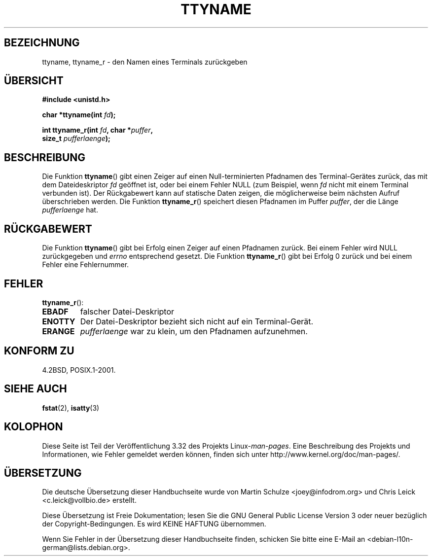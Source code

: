 .\" Copyright (c) 1995 Jim Van Zandt <jrv@vanzandt.mv.com>
.\"
.\" This is free documentation; you can redistribute it and/or
.\" modify it under the terms of the GNU General Public License as
.\" published by the Free Software Foundation; either version 2 of
.\" the License, or (at your option) any later version.
.\"
.\" The GNU General Public License's references to "object code"
.\" and "executables" are to be interpreted as the output of any
.\" document formatting or typesetting system, including
.\" intermediate and printed output.
.\"
.\" This manual is distributed in the hope that it will be useful,
.\" but WITHOUT ANY WARRANTY; without even the implied warranty of
.\" MERCHANTABILITY or FITNESS FOR A PARTICULAR PURPOSE.  See the
.\" GNU General Public License for more details.
.\"
.\" You should have received a copy of the GNU General Public
.\" License along with this manual; if not, write to the Free
.\" Software Foundation, Inc., 59 Temple Place, Suite 330, Boston, MA 02111,
.\" USA.
.\"
.\" Modified 2001-12-13, Martin Schulze <joey@infodrom.org>
.\" Added ttyname_r, aeb, 2002-07-20
.\"
.\"*******************************************************************
.\"
.\" This file was generated with po4a. Translate the source file.
.\"
.\"*******************************************************************
.TH TTYNAME 3 "14. Juli 2008" Linux Linux\-Programmierhandbuch
.SH BEZEICHNUNG
ttyname, ttyname_r \- den Namen eines Terminals zurückgeben
.SH ÜBERSICHT
.nf
\fB#include <unistd.h>\fP
.sp
\fBchar *ttyname(int \fP\fIfd\fP\fB);\fP

\fBint ttyname_r(int \fP\fIfd\fP\fB, char *\fP\fIpuffer\fP\fB,\fP
\fB              size_t \fP\fIpufferlaenge\fP\fB);\fP
.fi
.SH BESCHREIBUNG
Die Funktion \fBttyname\fP() gibt einen Zeiger auf einen Null\-terminierten
Pfadnamen des Terminal\-Gerätes zurück, das mit dem Dateideskriptor \fIfd\fP
geöffnet ist, oder bei einem Fehler NULL (zum Beispiel, wenn \fIfd\fP nicht mit
einem Terminal verbunden ist). Der Rückgabewert kann auf statische Daten
zeigen, die möglicherweise beim nächsten Aufruf überschrieben werden. Die
Funktion \fBttyname_r\fP() speichert diesen Pfadnamen im Puffer \fIpuffer\fP, der
die Länge \fIpufferlaenge\fP hat.
.SH RÜCKGABEWERT
Die Funktion \fBttyname\fP() gibt bei Erfolg einen Zeiger auf einen Pfadnamen
zurück. Bei einem Fehler wird NULL zurückgegeben und \fIerrno\fP entsprechend
gesetzt. Die Funktion \fBttyname_r\fP() gibt bei Erfolg 0 zurück und bei einem
Fehler eine Fehlernummer.
.SH FEHLER
\fBttyname_r\fP():
.TP 
\fBEBADF\fP
falscher Datei\-Deskriptor
.TP 
\fBENOTTY\fP
Der Datei\-Deskriptor bezieht sich nicht auf ein Terminal\-Gerät.
.TP 
\fBERANGE\fP
\fIpufferlaenge\fP war zu klein, um den Pfadnamen aufzunehmen.
.SH "KONFORM ZU"
4.2BSD, POSIX.1\-2001.
.SH "SIEHE AUCH"
\fBfstat\fP(2), \fBisatty\fP(3)
.SH KOLOPHON
Diese Seite ist Teil der Veröffentlichung 3.32 des Projekts
Linux\-\fIman\-pages\fP. Eine Beschreibung des Projekts und Informationen, wie
Fehler gemeldet werden können, finden sich unter
http://www.kernel.org/doc/man\-pages/.

.SH ÜBERSETZUNG
Die deutsche Übersetzung dieser Handbuchseite wurde von
Martin Schulze <joey@infodrom.org>
und
Chris Leick <c.leick@vollbio.de>
erstellt.

Diese Übersetzung ist Freie Dokumentation; lesen Sie die
GNU General Public License Version 3 oder neuer bezüglich der
Copyright-Bedingungen. Es wird KEINE HAFTUNG übernommen.

Wenn Sie Fehler in der Übersetzung dieser Handbuchseite finden,
schicken Sie bitte eine E-Mail an <debian-l10n-german@lists.debian.org>.
